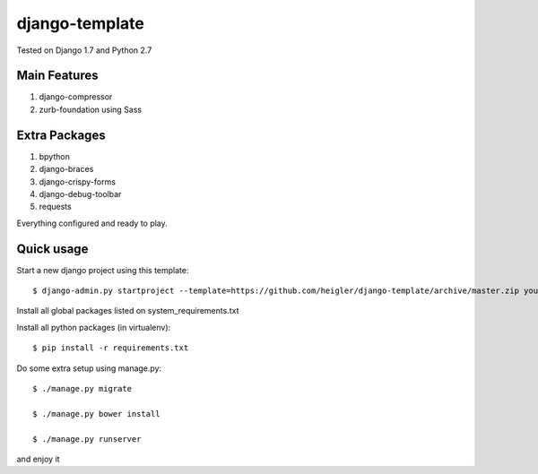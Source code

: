 django-template
===============

Tested on Django 1.7 and Python 2.7


Main Features
-------------

#. django-compressor

#. zurb-foundation using Sass


Extra Packages
----------------

#. bpython

#. django-braces

#. django-crispy-forms

#. django-debug-toolbar

#. requests

Everything configured and ready to play.


Quick usage
-----------

Start a new django project using this template::

    $ django-admin.py startproject --template=https://github.com/heigler/django-template/archive/master.zip your_project_name


Install all global packages listed on system_requirements.txt


Install all python packages (in virtualenv)::

    $ pip install -r requirements.txt


Do some extra setup using manage.py::

    $ ./manage.py migrate

    $ ./manage.py bower install

    $ ./manage.py runserver

and enjoy it

